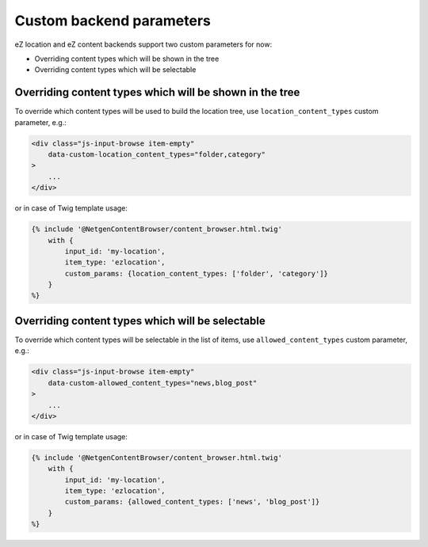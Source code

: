 Custom backend parameters
=========================

eZ location and eZ content backends support two custom parameters for now:

* Overriding content types which will be shown in the tree
* Overriding content types which will be selectable

Overriding content types which will be shown in the tree
--------------------------------------------------------

To override which content types will be used to build the location tree, use
``location_content_types`` custom parameter, e.g.:

.. code-block:: html

    <div class="js-input-browse item-empty"
        data-custom-location_content_types="folder,category"
    >
        ...
    </div>

or in case of Twig template usage:

.. code-block:: twig

    {% include '@NetgenContentBrowser/content_browser.html.twig'
        with {
            input_id: 'my-location',
            item_type: 'ezlocation',
            custom_params: {location_content_types: ['folder', 'category']}
        }
    %}

Overriding content types which will be selectable
-------------------------------------------------

To override which content types will be selectable in the list of items, use
``allowed_content_types`` custom parameter, e.g.:

.. code-block:: html

    <div class="js-input-browse item-empty"
        data-custom-allowed_content_types="news,blog_post"
    >
        ...
    </div>

or in case of Twig template usage:

.. code-block:: twig

    {% include '@NetgenContentBrowser/content_browser.html.twig'
        with {
            input_id: 'my-location',
            item_type: 'ezlocation',
            custom_params: {allowed_content_types: ['news', 'blog_post']}
        }
    %}
